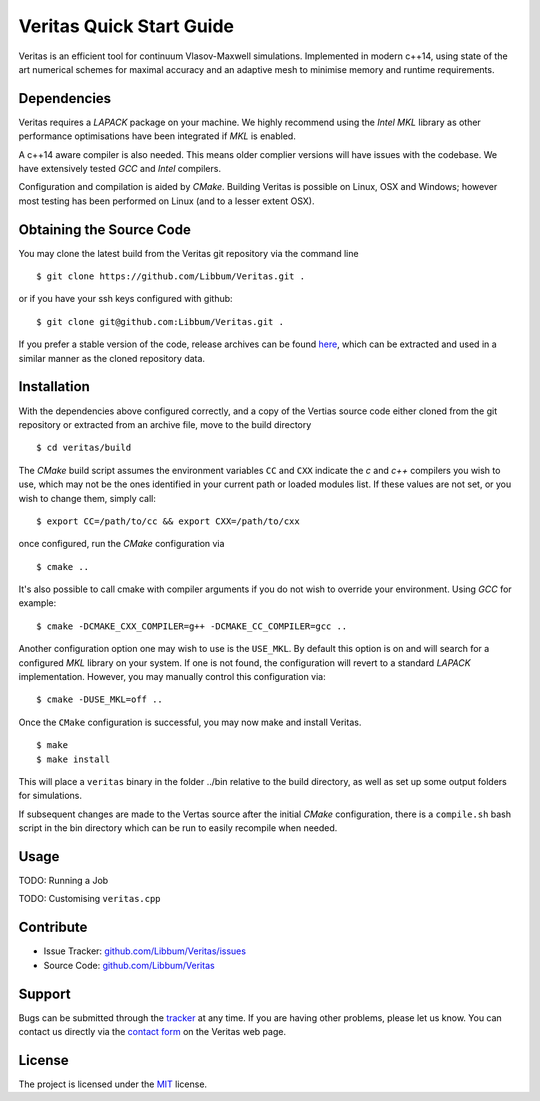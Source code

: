 Veritas Quick Start Guide
=========================

Veritas is an efficient tool for continuum Vlasov-Maxwell simulations.
Implemented in modern c++14, using state of the art numerical schemes for maximal accuracy and an adaptive mesh to minimise memory and runtime requirements.

Dependencies
------------

Veritas requires a *LAPACK* package on your machine.
We highly recommend using the *Intel MKL* library as other performance optimisations have been integrated if *MKL* is enabled.

A c++14 aware compiler is also needed.
This means older complier versions will have issues with the codebase.
We have extensively tested *GCC* and *Intel* compilers.

Configuration and compilation is aided by *CMake*.
Building Veritas is possible on Linux, OSX and Windows; however most testing has been performed on Linux (and to a lesser extent OSX).


Obtaining the Source Code
-------------------------

You may clone the latest build from the Veritas git repository via the command line ::

   $ git clone https://github.com/Libbum/Veritas.git .

or if you have your ssh keys configured with github::

   $ git clone git@github.com:Libbum/Veritas.git .

If you prefer a stable version of the code, release archives can be found `here <https://github.com/Libbum/Veritas/releases>`_, which can be extracted and used in a similar manner as the cloned repository data.

Installation
------------

With the dependencies above configured correctly, and a copy of the Vertias source code either cloned from the git repository or extracted from an archive file, move to the build directory ::

   $ cd veritas/build

The *CMake* build script assumes the environment variables ``CC`` and ``CXX`` indicate the *c* and *c++* compilers you wish to use, which may not be the ones identified in your current path or loaded modules list.
If these values are not set, or you wish to change them, simply call::

   $ export CC=/path/to/cc && export CXX=/path/to/cxx

once configured, run the *CMake* configuration via ::

   $ cmake ..

It's also possible to call cmake with compiler arguments if you do not wish to override your environment.
Using *GCC* for example::

   $ cmake -DCMAKE_CXX_COMPILER=g++ -DCMAKE_CC_COMPILER=gcc ..

Another configuration option one may wish to use is the ``USE_MKL``.
By default this option is on and will search for a configured *MKL* library on your system.
If one is not found, the configuration will revert to a standard *LAPACK* implementation.
However, you may manually control this configuration via::

   $ cmake -DUSE_MKL=off ..

Once the ``CMake`` configuration is successful, you may now make and install Veritas. ::

   $ make
   $ make install

This will place a ``veritas`` binary in the folder ../bin relative to the build directory, as well as set up some output folders for simulations.

If subsequent changes are made to the Vertas source after the initial *CMake* configuration, there is a ``compile.sh`` bash script in the bin directory which can be run to easily recompile when needed.

Usage
------

TODO: Running a Job

TODO: Customising ``veritas.cpp``

Contribute
----------

- Issue Tracker: `github.com/Libbum/Veritas/issues <https://github.com/Libbum/Veritas/issues>`_
- Source Code: `github.com/Libbum/Veritas <https://github.com/Libbum/Veritas>`_

Support
-------

Bugs can be submitted through the `tracker <https://github.com/Libbum/Veritas/issues>`_ at any time.
If you are having other problems, please let us know.
You can contact us directly via the `contact form <http://ft.nephy.chalmers.se/veritas/#three>`_ on the Veritas web page.

License
-------

The project is licensed under the `MIT <https://github.com/Libbum/Veritas/blob/master/LICENSEhttps://github.com/Libbum/Veritas/blob/master/LICENSE>`_ license.
